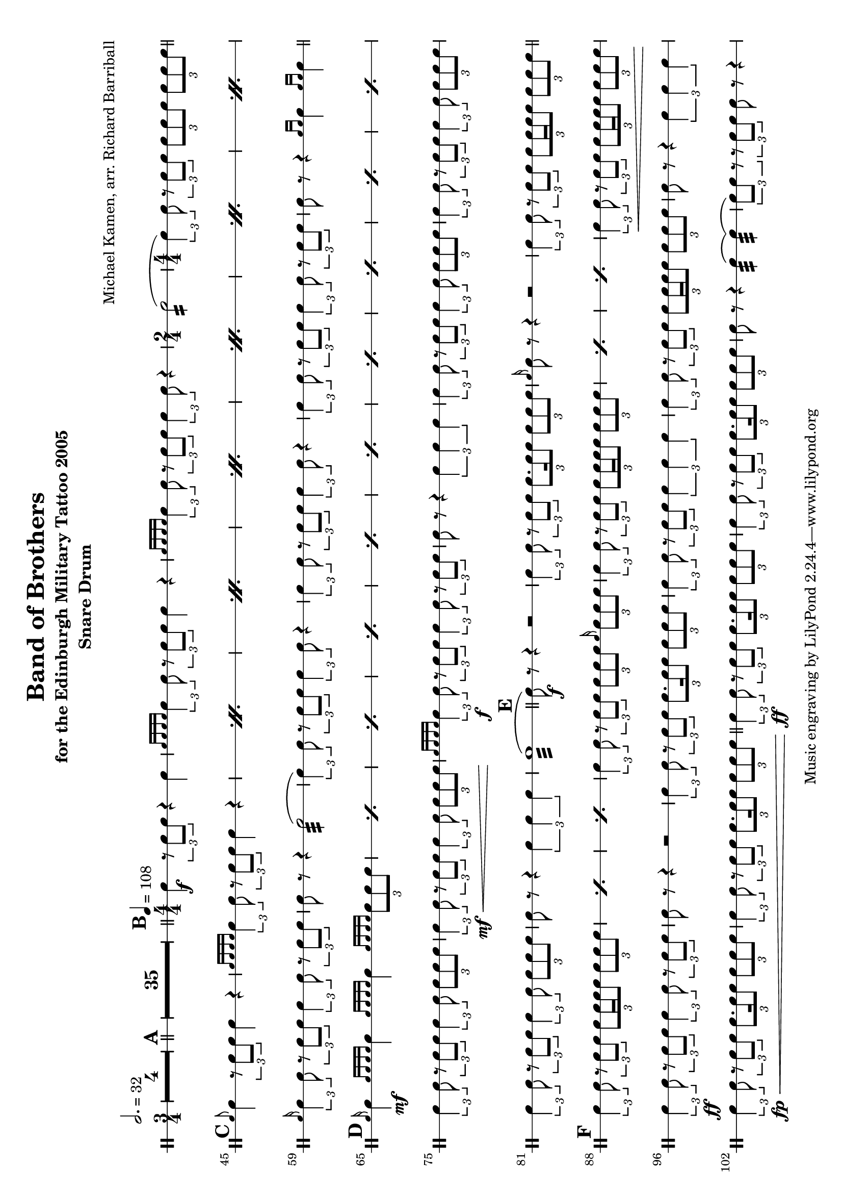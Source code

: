 \version "2.18.2"

#(set-default-paper-size "a4" 'landscape)
#(set-global-staff-size 19)
\layout {
	indent = 0
\set Score.markFormatter = #format-mark-box-alphabet
	\context {
		\DrumStaff
		% one line per staff
		\override StaffSymbol.line-positions = #'(0)
		\numericTimeSignature
		}
}
\score {
	\new DrumStaff = "staff_snare" {
		\drummode {
		\compressMMRests {
			\tempo 2. = 32
			\time 3/4
			\override MultiMeasureRest.expand-limit = #3
			R2.*4
		}
		\compressMMRests {
			\bar "||"
			\mark \default
			R2.*35
		}
			\bar "||"
			\tempo 4 = 108
			\mark \default
			\time 4/4
			sn4 \f \tuplet 3/2 {r8 sn8 sn8 } r4 sn4 |
			\grace { sn16 sn16 sn16 sn16} \tuplet 3/2 { sn4 sn8 } \tuplet 3/2 { r8 sn8 sn8 } sn4 r4 |
			\grace { sn16 sn16 sn16 sn16} \tuplet 3/2 { sn4 sn8 } \tuplet 3/2 { r8 sn8 sn8 } \tuplet 3/2 { sn4 sn8 } r4

			|
			\time 2/4

			sn2:16(

			|
			\time 4/4

			\tuplet 3/2 { sn4) sn8 } \tuplet 3/2 { r8 sn8 sn8 } \tuplet 3/2 { sn8 sn8 sn8} \tuplet 3/2 { sn8 sn8 sn8}

			\bar "||"
			\mark \default
			\repeat percent 7{
				\grace sn8 sn4 \tuplet 3/2 { r8 sn8 sn8 } sn4 r4 |
				\grace { sn16 sn16 sn16 sn16 } \tuplet 3/2 {sn4 sn8 } \tuplet 3/2 { r8 sn8 sn8 } sn4 r4 |
			}

			\grace sn16 \tuplet 3/2 { sn4 sn8 } \tuplet 3/2 { r8 sn8 sn8 } \tuplet 3/2 { sn4 sn8 } \tuplet 3/2 { r8 sn8 sn8} |
			sn8 r8 r4 sn2:32( |
			\tuplet 3/2 { sn4) sn8 } \tuplet 3/2 { r8 sn8 sn8 } \tuplet 3/2 { sn4 sn8 } r4 |
			\tuplet 3/2 { sn4 sn8 } \tuplet 3/2 { r8 sn8 sn8 } \tuplet 3/2 { sn4 sn8 } r4 |
			\tuplet 3/2 { sn4 sn8 } \tuplet 3/2 { r8 sn8 sn8 } \tuplet 3/2 { sn4 sn8 } \tuplet 3/2 { r8 sn8 sn8} |
			sn8 r8 r4 \grace {sn16 sn16} sn4 \grace {sn16 sn16} sn4 |

			\bar "||"
			\mark \default
			\repeat percent 10 {
				\grace {sn16} sn4 \mf \grace { sn16 sn16 sn16 sn16 } sn4 \grace { sn16 sn16 sn16 sn16 } sn4 \grace { sn16 sn16 sn16 sn16 } \tuplet 3/2 { sn8 sn8 sn8} |
			}
			\tuplet 3/2 { sn4 sn8 } \tuplet 3/2 { r8 sn8 sn8 }  \tuplet 3/2 { sn4 sn8 } \tuplet 3/2 { sn8 sn8 sn8 } |
			\tuplet 3/2 { sn4 \mf\< sn8 }
			\tuplet 3/2 { r8 sn8 sn8 }
			\tuplet 3/2 { sn4 sn8 }
			\tuplet 3/2 { sn8 sn8 sn8 \! }
			|

			\grace { sn16 sn sn sn} \tuplet 3/2 { sn4 \f sn8 } \tuplet 3/2 { r8 sn8 sn8 } \tuplet 3/2 { sn4 sn8 } \tuplet 3/2 { r8 sn8 sn8} |
			sn8 r8 r4 \tuplet 3/2 { sn4 sn sn} |

			\tuplet 3/2 { sn4 sn8 } \tuplet 3/2 { r8 sn8 sn8 }  \tuplet 3/2 { sn4 sn8 } \tuplet 3/2 { sn8 sn8 sn8 } |
			\tuplet 3/2 { sn4 sn8 } \tuplet 3/2 { r8 sn8 sn8 }  \tuplet 3/2 { sn4 sn8 } \tuplet 3/2 { sn8 sn8 sn8 } |
			\tuplet 3/2 { sn4 sn8 } \tuplet 3/2 { r8 sn8 sn8 }  \tuplet 3/2 { sn4 sn8 } \tuplet 3/2 { sn8 sn8 sn8 } |
			sn8 r8 r4 \tuplet 3/2 { sn4 sn sn} |
			sn1:32(

			\bar "||"
			\mark \default
			sn8) \f r8 r4 r2 |
			\tuplet 3/2 {sn4 sn8 } \tuplet 3/2 { r8 sn8 sn8 } \tuplet 3/2 { sn8. sn16 sn8 } \tuplet 3/2 { sn8 sn sn} |
			\grace {sn16} sn8 r8 r4 r2
			\tuplet 3/2 {sn4 sn8 } \tuplet 3/2 { r8 sn8 sn8 } \tuplet 3/2 { sn8 sn16 sn16 sn8 } \tuplet 3/2 { sn8 sn sn} |

			\bar "||"
			\mark \default

			\repeat percent 3 {
				\tuplet 3/2 { sn4 sn8 } \tuplet 3/2 { r8 sn8 sn8 } \tuplet 3/2 { sn8 sn16 sn16 sn8 } \tuplet 3/2 { sn8 sn sn} |
			}
			\tuplet 3/2 {sn4 sn8 } \tuplet 3/2 { r8 sn8 sn8 } \tuplet 3/2 { sn8 sn8 sn8 } \grace sn16 \tuplet 3/2 { sn8 sn sn} |
			\repeat percent 3 {
				\tuplet 3/2 {sn4 sn8 } \tuplet 3/2 { r8 sn8 sn8 } \tuplet 3/2 { sn8 sn16 sn16 sn8 } \tuplet 3/2 { sn8 sn sn} |
			}
			\tuplet 3/2 {sn4 \< sn8 } \tuplet 3/2 { r8 sn8 sn8 } \tuplet 3/2 { sn8 sn16 sn16 sn8 } \tuplet 3/2 { sn8 sn sn} |

			\tuplet 3/2 { sn4 \ff sn8} \tuplet 3/2 { r8 sn8 sn8 } \tuplet 3/2 { sn4 sn8 } \tuplet 3/2 { r8 sn8 sn8 }
			sn8 r8 r4 r2 |

			\tuplet 3/2 { sn4 sn8} \tuplet 3/2 { r8 sn8 sn8 } \tuplet 3/2 { sn8. sn16 sn8 } \tuplet 3/2 { sn8 sn sn } |
			\tuplet 3/2 { sn4 sn8} \tuplet 3/2 { r8 sn8 sn8 } \tuplet 3/2 { sn4 sn sn }
			\tuplet 3/2 { sn4 sn8} \tuplet 3/2 { r8 sn8 sn8 } \tuplet 3/2 { sn8 sn16 sn16 sn8 } \tuplet 3/2 { sn8 sn sn } |
			sn8 r8 r4 \tuplet 3/2 { sn4 sn sn } |
			\tuplet 3/2 { sn4 \fp\< sn8} \tuplet 3/2 { r8 sn8 sn8 } \tuplet 3/2 { sn8. sn16 sn8 } \tuplet 3/2 { sn8 sn sn} |
			\tuplet 3/2 { sn4 sn8} \tuplet 3/2 { r8 sn8 sn8 } \tuplet 3/2 { sn8. sn16 sn8 } \tuplet 3/2 { sn8 sn sn} |

			\bar "||"
			\tuplet 3/2 { sn4\ff sn8} \tuplet 3/2 { r8 sn8 sn8 } \tuplet 3/2 { sn8. sn16 sn8 } \tuplet 3/2 { sn8 sn sn} |
			\tuplet 3/2 { sn4 sn8} \tuplet 3/2 { r8 sn8 sn8 } \tuplet 3/2 { sn8. sn16 sn8 } \tuplet 3/2 { sn8 sn sn} |
			sn8 r8 r4 sn4:32( sn4:32)( |
			\tuplet 3/2 { sn8) sn8 r8 } \tuplet 3/2 { r8 sn8 sn8 }  sn8 r8 r4




		}
	}

}

	\header {
		title = "Band of Brothers"
		subtitle = "for the Edinburgh Military Tattoo 2005"
		arranger = "Michael Kamen, arr. Richard Barriball"
		instrument = "Snare Drum"
		meter = ""
	}
